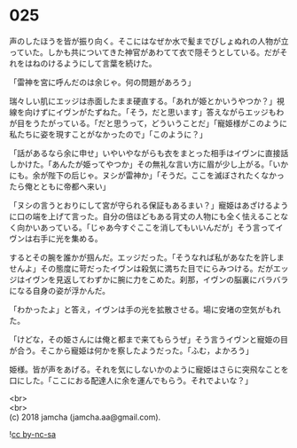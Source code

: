 #+OPTIONS: toc:nil
#+OPTIONS: \n:t

* 025

  声のしたほうを皆が振り向く。そこにはなぜか水で髪までびしょぬれの人物が立っていた。しかも共についてきた神官があわてて衣で隠そうとしている。だがそれをはねのけるようにして言葉を続けた。

  「雷神を宮に呼んだのは余じゃ。何の問題があろう」

  瑞々しい肌にエッジは赤面したまま硬直する。「あれが姫とかいうやつか？」視線を向けずにイヴンがたずねた。「そう，だと思います」答えながらエッジもわが目をうたがっている。「だと思うって，どういうことだ」「寵姫様がこのように私たちに姿を現すことがなかったので」「このように？」

  「話があるなら余に申せ」いやいやながらも衣をまとった相手はイヴンに直接話しかけた。「あんたが姫ってやつか」その無礼な言い方に眉が少し上がる。「いかにも。余が陛下の后じゃ。ヌシが雷神か」「そうだ。ここを滅ぼされたくなかったら俺とともに帝都へ来い」

  「ヌシの言うとおりにして宮が守られる保証もあるまい？」寵姫はあざけるように口の端を上げて言った。自分の倍ほどもある背丈の人物にも全く怯えることなく向かいあっている。「じゃあ今すぐここを消してもいいんだが」そう言ってイヴンは右手に光を集める。

  するとその腕を誰かが掴んだ。エッジだった。「そうなれば私があなたを許しませんよ」その態度に苛だったイヴンは殺気に満ちた目でにらみつける。だがエッジはイヴンを見返してわずかに腕に力をこめた。刹那，イヴンの脳裏にバラバラになる自身の姿が浮かんだ。

  「わかったよ」と答え，イヴンは手の光を拡散させる。場に安堵の空気がもれた。

  「けどな，その姫さんには俺と都まで来てもらうぜ」そう言うイヴンと寵姫の目が合う。そこから寵姫は何かを察したようだった。「ふむ，よかろう」

  姫様。皆が声をあげる。それを気にしないかのように寵姫はさらに突飛なことを口にした。「ここにおる配達人に余を運んでもらう。それでよいな？」

  <br>
  <br>
  (c) 2018 jamcha (jamcha.aa@gmail.com).

  ![[http://i.creativecommons.org/l/by-nc-sa/4.0/88x31.png][cc by-nc-sa]]

